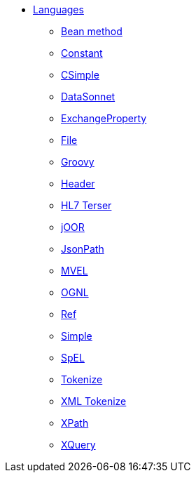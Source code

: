 // this file is auto generated and changes to it will be overwritten
// make edits in docs/*nav.adoc.template files instead

* xref:languages:index.adoc[Languages]
** xref:languages:bean-language.adoc[Bean method]
** xref:languages:constant-language.adoc[Constant]
** xref:languages:csimple-language.adoc[CSimple]
** xref:languages:datasonnet-language.adoc[DataSonnet]
** xref:languages:exchangeProperty-language.adoc[ExchangeProperty]
** xref:languages:file-language.adoc[File]
** xref:languages:groovy-language.adoc[Groovy]
** xref:languages:header-language.adoc[Header]
** xref:languages:hl7terser-language.adoc[HL7 Terser]
** xref:languages:joor-language.adoc[jOOR]
** xref:languages:jsonpath-language.adoc[JsonPath]
** xref:languages:mvel-language.adoc[MVEL]
** xref:languages:ognl-language.adoc[OGNL]
** xref:languages:ref-language.adoc[Ref]
** xref:languages:simple-language.adoc[Simple]
** xref:languages:spel-language.adoc[SpEL]
** xref:languages:tokenize-language.adoc[Tokenize]
** xref:languages:xtokenize-language.adoc[XML Tokenize]
** xref:languages:xpath-language.adoc[XPath]
** xref:languages:xquery-language.adoc[XQuery]
